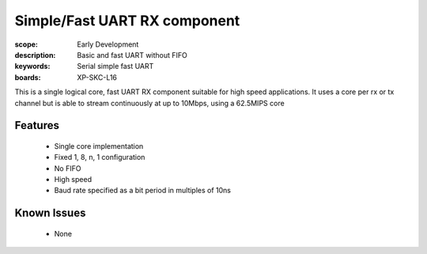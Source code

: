 Simple/Fast UART RX component
=============================

:scope: Early Development
:description: Basic and fast UART without FIFO
:keywords: Serial simple fast UART
:boards: XP-SKC-L16

This is a single logical core, fast UART RX component suitable for high speed applications. It uses a core per rx or tx channel but is able to stream continuously at up to 10Mbps, using a 62.5MIPS core

Features
--------

  * Single core implementation
  * Fixed 1, 8, n, 1 configuration
  * No FIFO
  * High speed
  * Baud rate specified as a bit period in multiples of 10ns

Known Issues
------------

  * None
